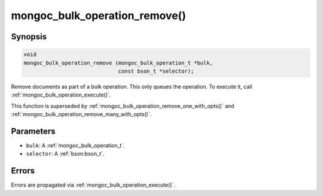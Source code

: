 .. _mongoc_bulk_operation_remove

mongoc_bulk_operation_remove()
==============================

Synopsis
--------

.. code-block:: c

  void
  mongoc_bulk_operation_remove (mongoc_bulk_operation_t *bulk,
                                const bson_t *selector);

Remove documents as part of a bulk operation. This only queues the operation. To execute it, call :ref:`mongoc_bulk_operation_execute()`.

This function is superseded by :ref:`mongoc_bulk_operation_remove_one_with_opts()` and :ref:`mongoc_bulk_operation_remove_many_with_opts()`.

Parameters
----------

* ``bulk``: A :ref:`mongoc_bulk_operation_t`.
* ``selector``: A :ref:`bson:bson_t`.

Errors
------

Errors are propagated via :ref:`mongoc_bulk_operation_execute()`.

.. seealso::

  | :ref:`mongoc_bulk_operation_remove_one()`

  | :ref:`mongoc_bulk_operation_remove_one_with_opts()`

  | :ref:`mongoc_bulk_operation_remove_many_with_opts()`


